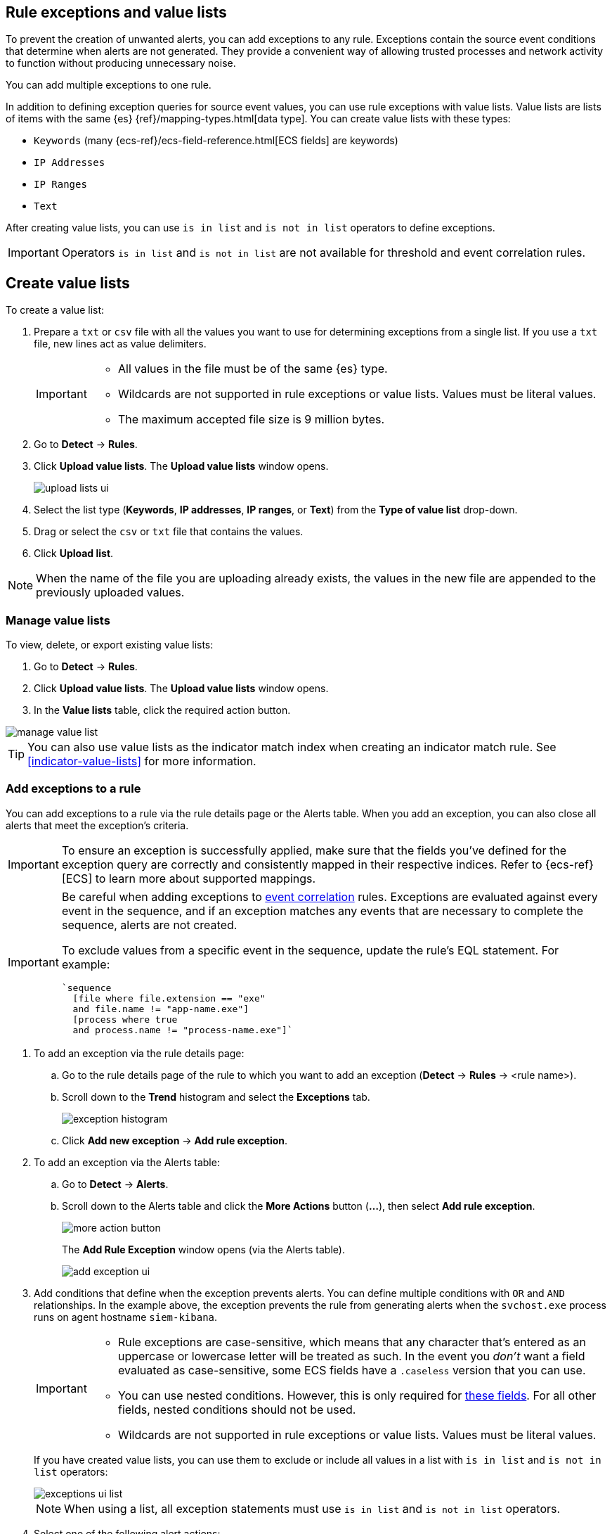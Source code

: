 [[detections-ui-exceptions]]
[role="xpack"]
== Rule exceptions and value lists

To prevent the creation of unwanted alerts, you can add exceptions to any rule. Exceptions contain the source event conditions that determine when
alerts are not generated. They provide a convenient way of allowing trusted
processes and network activity to function without producing unnecessary noise.

You can add multiple exceptions to one rule.

In addition to defining exception queries for source event values, you can use rule
exceptions with value lists. Value lists are lists of items with
the same {es} {ref}/mapping-types.html[data type]. You can create value lists
with these types:

* `Keywords` (many {ecs-ref}/ecs-field-reference.html[ECS fields] are keywords)
* `IP Addresses`
* `IP Ranges`
* `Text`

After creating value lists, you can use `is in list` and `is not in list`
operators to define exceptions.

IMPORTANT: Operators `is in list` and `is not in list` are not available for
threshold and event correlation rules.

[float]
[[manage-value-lists]]
== Create value lists

To create a value list:

. Prepare a `txt` or `csv` file with all the values you want to use for
determining exceptions from a single list. If you use a `txt` file, new lines
act as value delimiters.
+
[IMPORTANT]
=========================
* All values in the file must be of the same {es} type.

* Wildcards are not supported in rule exceptions or value lists. Values must be literal values.

* The maximum accepted file size is 9 million bytes.
=========================

. Go to *Detect* -> *Rules*.
. Click *Upload value lists*. The *Upload value lists* window opens.
+
[role="screenshot"]
image::images/upload-lists-ui.png[]

. Select the list type (*Keywords*, *IP addresses*, *IP ranges*, or *Text*) from the *Type of value list* drop-down.
. Drag or select the `csv` or `txt` file that contains the values.
. Click *Upload list*.

NOTE: When the name of the file you are uploading already exists, the values in
the new file are appended to the previously uploaded values.

[[edit-value-lists]]
[discrete]
=== Manage value lists

To view, delete, or export existing value lists:

. Go to *Detect* -> *Rules*.
. Click *Upload value lists*. The *Upload value lists* window opens.
. In the *Value lists* table, click the required action button.

[role="screenshot"]
image::images/manage-value-list.png[]

TIP: You can also use value lists as the indicator match index when creating an indicator match rule. See <<indicator-value-lists>> for more information.

[float]
[[detection-rule-exceptions]]
=== Add exceptions to a rule

You can add exceptions to a rule via the rule details page or the Alerts table.
When you add an exception, you can also close all alerts that meet the
exception's criteria.

IMPORTANT:  To ensure an exception is successfully applied, make sure that the fields you've defined for the exception query are correctly and consistently mapped in their respective indices. Refer to {ecs-ref}[ECS] to learn more about supported mappings.

[IMPORTANT]
==============
Be careful when adding exceptions to <<create-eql-rule,event correlation>> rules. Exceptions are evaluated against every event in the sequence, and if an exception matches any events that are necessary to complete the sequence, alerts are not created.

To exclude values from a specific event in the sequence, update the rule's EQL statement. For example:

[source,eql]
----
`sequence
  [file where file.extension == "exe"
  and file.name != "app-name.exe"]
  [process where true
  and process.name != "process-name.exe"]`
----
==============

. To add an exception via the rule details page:
.. Go to the rule details page of the rule to which you want to add an
exception (*Detect* -> *Rules* -> <rule name>).
.. Scroll down to the *Trend* histogram and select the *Exceptions* tab.
+
[role="screenshot"]
image::images/exception-histogram.png[]
.. Click *Add new exception* -> *Add rule exception*.

. To add an exception via the Alerts table:
.. Go to *Detect* -> *Alerts*.
.. Scroll down to the Alerts table and click the *More Actions* button (*...*), then select *Add rule exception*.
+
[role="screenshot"]
image::images/more-action-button.png[]
+
The *Add Rule Exception* window opens (via the Alerts table).
+
[role="screenshot"]
image::images/add-exception-ui.png[]
. Add conditions that define when the exception prevents alerts. You can define
multiple conditions with `OR` and `AND` relationships. In the example above,
the exception prevents the rule from generating alerts when the
`svchost.exe` process runs on agent hostname `siem-kibana`.

+
[IMPORTANT]
============
* Rule exceptions are case-sensitive, which means that any character that's entered as an uppercase or lowercase letter will be treated as such. In the event you _don't_ want a field evaluated as case-sensitive, some ECS fields have a `.caseless` version that you can use.
* You can use nested conditions. However, this is only required for
<<nested-field-list, these fields>>. For all other fields, nested conditions
should not be used.

* Wildcards are not supported in rule exceptions or value lists. Values must be literal values.
============
+
If you have created value lists, you can use them to exclude or include all
values in a list with `is in list` and `is not in list` operators:
+
[role="screenshot"]
image::images/exceptions-ui-list.png[]
NOTE: When using a list, all exception statements must use `is in list` and
`is not in list` operators.

. Select one of the following alert actions:

* *Close this alert*: Closes the alert when the exception is added. This option
is only available when adding exceptions via the Alerts table.
* *Close all alerts that match this exception and were generated by this rule*:
Closes all alerts that match the exception's conditions and were generated only by the current rule.
+
. Click *Add Rule Exception*.

[float]
[[endpoint-rule-exceptions]]
=== Add Elastic {endpoint-sec} exceptions

Like detection rule exceptions, you can add Endpoint agent exceptions either by editing Elastic {endpoint-sec} rules or by adding them as an action on alerts generated by {endpoint-sec} rules. Elastic {endpoint-sec} alerts have the following fields:

* `signal.original_event.module determined:endpoint`
* `signal.original_event.kind:alert`

You can also add Endpoint exceptions to rules that are associated with {elastic-endpoint} rule exceptions. To associate rules, when creating or editing a rule, select the <<rule-ui-advanced-params, *{elastic-endpoint} exceptions*>> option.

[IMPORTANT]
=====
When you add an exception to the
<<endpoint-rule-exceptions, Elastic Endpoint Security>> rule, you can select to
add the exception to the endpoint. When selected, the exception is added to
both the detection rule *and* the {elastic-endpoint} agent on your hosts.

{ref}/binary.html[Binary fields] are not supported in detection rule exceptions.
=====

[IMPORTANT]
=============
Exceptions added to the Elastic {endpoint-sec} rule affect all alerts sent
from the Endpoint agent. Be careful not to unintentionally prevent some Endpoint
alerts.

Additionally, to add an Endpoint exception to the Elastic {endpoint-sec} rule, there must be at least one {endpoint-sec} alert generated in the system. For non-production use, if no alerts exist, you can trigger a test alert using malware emulation techniques or tools such as the Anti Malware Testfile from the https://www.eicar.org/[European Institute for Computer Anti-Virus Research (EICAR)].
=============

. Do one of the following:
+
--
* To add an Endpoint exception from the rule details page:
.. Go to the rule details page (*Detect* -> *Rules*), and then search for and  select the Elastic *Security Endpoint* rule.
.. Scroll down to the *Trend* histogram and select the *Exceptions* tab.
.. Click *Add new exception* -> *Add Endpoint exception*.
* To add an Endpoint exception from the Alerts table:
.. Go to *Detect* -> *Alerts*.
.. Scroll down to the Alerts table, and from an Elastic Security Endpoint
alert, click the *More actions* button (*...*), then select *Add Endpoint exception*.
--
+
The *Add Endpoint Exception* window opens, from either the rule details page or the Alerts table.
+
[role="screenshot"]
image::images/endpoint-add-exp.png[]
. If required, modify the conditions.
+  
IMPORTANT: Rule exceptions are case-sensitive, which means that any character that's entered as an uppercase or lowercase letter will be treated as such. In the event you _don't_ want a field evaluated as case-sensitive, some ECS fields have a `.caseless` version that you can use.
+
NOTE: See <<ex-nested-conditions>> for more information on when nested conditions are required.

. You can select any of the following:

* *Close this alert*: Closes the alert when the exception is added. This option
is only available when adding exceptions from the Alerts table.
* *Close all alerts that match this exception and were generated by this rule*:
Closes all alerts that match the exception's conditions.

. Click *Add Endpoint Exception*. An exception is created for both the detection rule and the {elastic-endpoint}.

[float]
[[ex-nested-conditions]]
=== Exceptions with nested conditions

Some Endpoint objects contain nested fields, and the only way to ensure you are
excluding the correct fields is with nested conditions. One example is the
`process.Ext` object:

[source, json]
--------------------------------------------------
{
  "ancestry": [],
  "code_signature": {
    "trusted": true,
    "subject_name": "LFC",
    "exists": true,
    "status": "trusted"
  },
  "user": "WDAGUtilityAccount",
  "token": {
    "elevation": true,
    "integrity_level_name": "high",
    "domain": "27FB305D-3838-4",
    "user": "WDAGUtilityAccount",
    "elevation_type": "default",
    "sid": "S-1-5-21-2047949552-857980807-821054962-504"
  }
}
--------------------------------------------------


TIP: `code_signature.subject_name` refers to the process signature not the
process name.

[[nested-field-list]]
Only these objects require nested conditions to ensure the exception functions
correctly:

* `Endpoint.policy.applied.artifacts.global.identifiers`
* `Endpoint.policy.applied.artifacts.user.identifiers`
* `Target.dll.Ext.code_signature`
* `Target.process.Ext.code_signature`
* `Target.process.Ext.token.privileges`
* `Target.process.parent.Ext.code_signature`
* `Target.process.thread.Ext.token.privileges`
* `dll.Ext.code_signature`
* `file.Ext.code_signature`
* `file.Ext.macro.errors`
* `file.Ext.macro.stream`
* `process.Ext.code_signature`
* `process.Ext.token.privileges`
* `process.parent.Ext.code_signature`
* `process.thread.Ext.token.privileges`


[discrete]
==== Nested condition example

Creates an exception that excludes all LFC-signed trusted processes:

[role="screenshot"]
image::images/nested-exp.png[]

[float]
[[manage-exceptions]]
=== View and manage exception lists

The Exceptions table enables you to view and manage all exceptions that have been assigned to rules. To view the Exceptions table, go to *Detect* -> *Exceptions*.

[role="screenshot"]
image::images/exceptions-page.png[]

Exceptions are automatically grouped into exception lists. The table displays each exception list on an individual row, with the most recently created list at the top. Each row contains information such as the number and name of rule(s) the exception list is assigned to, the name of the rule(s) assigned to the exception list, the dates the list was created and last edited, and options to export or delete it.

TIP: To view details of the rule the exception list is assigned to, click the link in the `Rules assigned to` column.

To filter exception lists by a specific value, enter a query in the https://elastic.github.io/eui/#/forms/search-bar[Search bar]. You can search the following attributes:

* `name`
* `list_id`
* `created_by`
* `type`
* `tags`

If no attribute is selected, the app searches the list name by default.

To export or delete an exception list, select the required action button on the appropriate list. Exception lists are exported to `.ndjson` format.

[role="screenshot"]
image::images/actions-exception-list.png[]

NOTE: If a list is linked to any rules, you'll see a warning appear that asks you to confirm the deletion. If no rules are linked to a list, it is deleted without confirmation.
